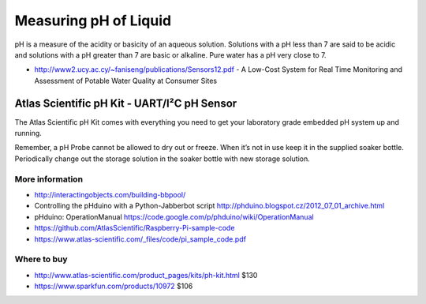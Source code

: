 
======================
Measuring pH of Liquid
======================

pH is a measure of the acidity or basicity of an aqueous solution. Solutions
with a pH less than 7 are said to be acidic and solutions with a pH greater
than 7 are basic or alkaline. Pure water has a pH very close to 7.

* http://www2.ucy.ac.cy/~faniseng/publications/Sensors12.pdf - A Low-Cost System for Real Time Monitoring and Assessment of Potable Water Quality at Consumer Sites


Atlas Scientific pH Kit - UART/I²C pH Sensor
============================================

The Atlas Scientific pH Kit comes with everything you need to get your
laboratory grade embedded pH system up and running.

Remember, a pH Probe cannot be allowed to dry out or freeze. When it’s not in
use keep it in the supplied soaker bottle. Periodically change out the storage
solution in the soaker bottle with new storage solution.

.. image :: /_static/img/module/atlas_scientific_ph_kit.jpg
   :width: 50 %
   :align: center

More information
----------------

* http://interactingobjects.com/building-bbpool/
* Controlling the pHduino with a Python-Jabberbot script http://phduino.blogspot.cz/2012_07_01_archive.html
* pHduino: OperationManual https://code.google.com/p/phduino/wiki/OperationManual
* https://github.com/AtlasScientific/Raspberry-Pi-sample-code
* https://www.atlas-scientific.com/_files/code/pi_sample_code.pdf

Where to buy
------------

* http://www.atlas-scientific.com/product_pages/kits/ph-kit.html $130
* https://www.sparkfun.com/products/10972 $106
